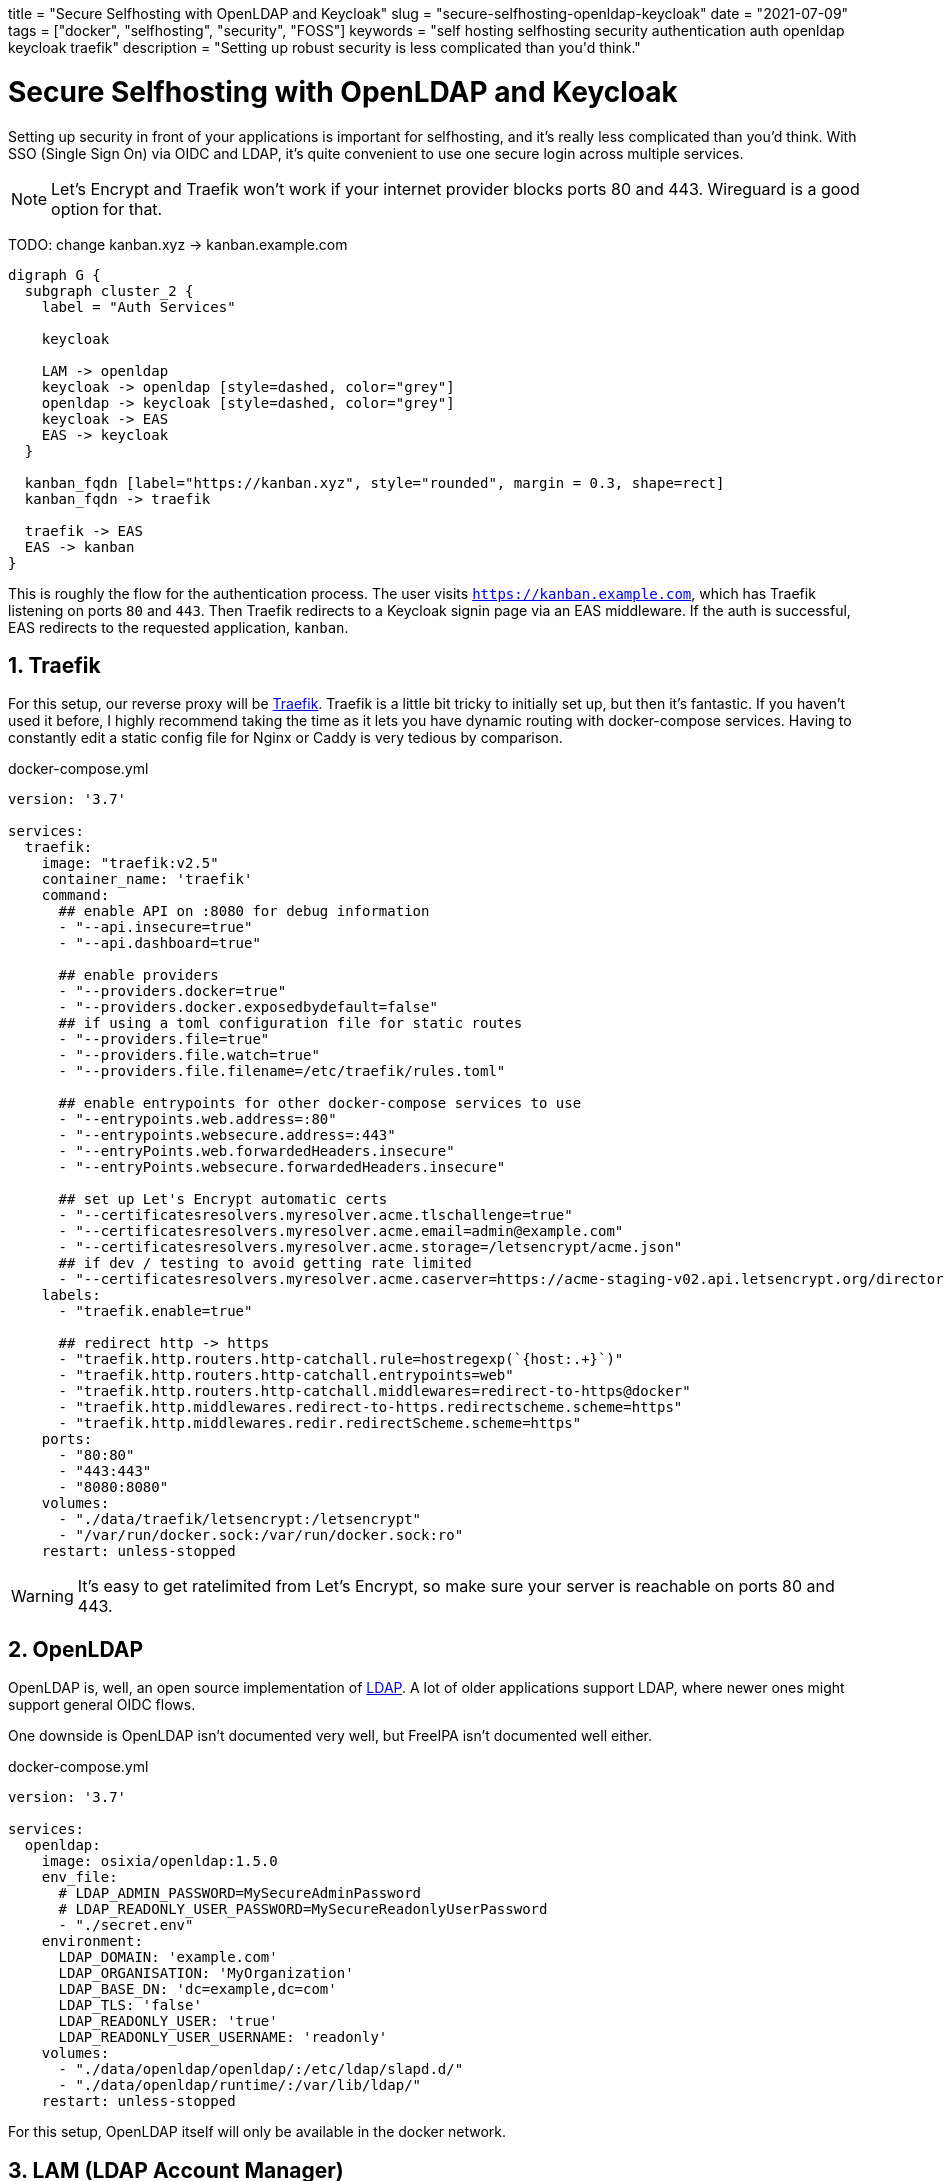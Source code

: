 +++
title = "Secure Selfhosting with OpenLDAP and Keycloak"
slug = "secure-selfhosting-openldap-keycloak"
date = "2021-07-09"
tags = ["docker", "selfhosting", "security", "FOSS"]
keywords = "self hosting selfhosting security authentication auth openldap keycloak traefik"
description = "Setting up robust security is less complicated than you'd think."
+++

= Secure Selfhosting with OpenLDAP and Keycloak
:toc:
:sectnums:
:source-highlighter: rouge
:rouge-css: github

Setting up security in front of your applications is important for selfhosting,
and it's really less complicated than you'd think. With SSO (Single Sign On) via OIDC and LDAP,
it's quite convenient to use one secure login across multiple services.

NOTE: Let's Encrypt and Traefik won't work if your internet provider blocks ports 80 and 443.
Wireguard is a good option for that.

TODO: change kanban.xyz -> kanban.example.com
[graphviz, "Auth", svg]
....
digraph G {
  subgraph cluster_2 {
    label = "Auth Services"

    keycloak

    LAM -> openldap
    keycloak -> openldap [style=dashed, color="grey"]
    openldap -> keycloak [style=dashed, color="grey"]
    keycloak -> EAS
    EAS -> keycloak
  }

  kanban_fqdn [label="https://kanban.xyz", style="rounded", margin = 0.3, shape=rect]
  kanban_fqdn -> traefik

  traefik -> EAS
  EAS -> kanban
}
....

This is roughly the flow for the authentication process. The user visits `https://kanban.example.com`,
which has Traefik listening on ports `80` and `443`.
Then Traefik redirects to a Keycloak signin page via an EAS middleware.
If the auth is successful, EAS redirects to the requested application, `kanban`.

== Traefik

For this setup, our reverse proxy will be https://github.com/traefik/traefik[Traefik].
Traefik is a little bit tricky to initially set up, but then it's fantastic.
If you haven't used it before, I highly recommend taking the time as
it lets you have dynamic routing with docker-compose services.
Having to constantly edit a static config file for Nginx or Caddy is very tedious by comparison.

.docker-compose.yml
[source,yaml]
....
version: '3.7'

services:
  traefik:
    image: "traefik:v2.5"
    container_name: 'traefik'
    command:
      ## enable API on :8080 for debug information
      - "--api.insecure=true"
      - "--api.dashboard=true"

      ## enable providers
      - "--providers.docker=true"
      - "--providers.docker.exposedbydefault=false"
      ## if using a toml configuration file for static routes
      - "--providers.file=true"
      - "--providers.file.watch=true"
      - "--providers.file.filename=/etc/traefik/rules.toml"

      ## enable entrypoints for other docker-compose services to use
      - "--entrypoints.web.address=:80"
      - "--entrypoints.websecure.address=:443"
      - "--entryPoints.web.forwardedHeaders.insecure"
      - "--entryPoints.websecure.forwardedHeaders.insecure"

      ## set up Let's Encrypt automatic certs
      - "--certificatesresolvers.myresolver.acme.tlschallenge=true"
      - "--certificatesresolvers.myresolver.acme.email=admin@example.com"
      - "--certificatesresolvers.myresolver.acme.storage=/letsencrypt/acme.json"
      ## if dev / testing to avoid getting rate limited
      - "--certificatesresolvers.myresolver.acme.caserver=https://acme-staging-v02.api.letsencrypt.org/directory"
    labels:
      - "traefik.enable=true"

      ## redirect http -> https
      - "traefik.http.routers.http-catchall.rule=hostregexp(`{host:.+}`)"
      - "traefik.http.routers.http-catchall.entrypoints=web"
      - "traefik.http.routers.http-catchall.middlewares=redirect-to-https@docker"
      - "traefik.http.middlewares.redirect-to-https.redirectscheme.scheme=https"
      - "traefik.http.middlewares.redir.redirectScheme.scheme=https"
    ports:
      - "80:80"
      - "443:443"
      - "8080:8080"
    volumes:
      - "./data/traefik/letsencrypt:/letsencrypt"
      - "/var/run/docker.sock:/var/run/docker.sock:ro"
    restart: unless-stopped
....

WARNING: It's easy to get ratelimited from Let's Encrypt, so make sure your server is reachable on ports 80 and 443.

== OpenLDAP

OpenLDAP is, well, an open source implementation of
https://en.wikipedia.org/wiki/Lightweight_Directory_Access_Protocol[LDAP].
A lot of older applications support LDAP, where newer ones might support general OIDC flows.

One downside is OpenLDAP isn't documented very well, but FreeIPA isn't documented well either.

.docker-compose.yml
[source,yaml]
....
version: '3.7'

services:
  openldap:
    image: osixia/openldap:1.5.0
    env_file:
      # LDAP_ADMIN_PASSWORD=MySecureAdminPassword
      # LDAP_READONLY_USER_PASSWORD=MySecureReadonlyUserPassword
      - "./secret.env"
    environment:
      LDAP_DOMAIN: 'example.com'
      LDAP_ORGANISATION: 'MyOrganization'
      LDAP_BASE_DN: 'dc=example,dc=com'
      LDAP_TLS: 'false'
      LDAP_READONLY_USER: 'true'
      LDAP_READONLY_USER_USERNAME: 'readonly'
    volumes:
      - "./data/openldap/openldap/:/etc/ldap/slapd.d/"
      - "./data/openldap/runtime/:/var/lib/ldap/"
    restart: unless-stopped
....

For this setup, OpenLDAP itself will only be available in the docker network.

== LAM (LDAP Account Manager)

.docker-compose.yml
[source,yaml]
....
version: '3.7'

services:
  lam:
    image: ldapaccountmanager/lam:stable
    hostname: 'lam.idp.example.com'
    env_file:
      # LAM_PASSWORD=MySecureLamAdminPassword
      - "secret.env"
    environment:
      LAM_SKIP_PRECONFIGURE: 'false'
      LDAP_DOMAIN: 'example.com'
      LDAP_SERVER: 'ldap://openldap:389'
      LDAP_BASE_DN: 'dc=example,dc=com'
      LDAP_USERS_DN: 'ou=people,dc=example,dc=com'
      LDAP_GROUPS_DN: 'ou=groups,dc=example,dc=com'
      ADMIN_USER: 'cn=admin,dc=example,dc=com'
      LAM_LANG: 'en_US'
    ports:
      - "80"
    depends_on:
      - traefik
    volumes:
      - "./data/lam/etc/:/etc/ldap-account-manager/"
      - "./data/lam/var/config/:/var/lib/ldap-account-manager/config/"
      - "./data/lam/var/sess/:/var/lib/ldap-account-manager/sess/"
    restart: unless-stopped
    labels:
      - "traefik.enable=true"
      - "traefik.http.routers.lam.rule=Host(`lam.idp.example.com`)"
      - "traefik.http.routers.lam.entrypoints=websecure"
      - "traefik.http.routers.lam.tls.certresolver=myresolver"
....

Here are all the https://github.com/LDAPAccountManager/lam/blob/develop/lam-packaging/docker/.env[supported env vars].

== External Auth Server

EAS lets us guard services with Keycloak via a Traefik middleware.

.docker-compose.yml
[source,yaml]
....
version: '3.7'

services:
  eas:
    image: travisghansen/external-auth-server:latest
    env_file:
      # use `openssl rand -hex 64` or something similarly secure for each of these
      # EAS_CONFIG_TOKEN_SIGN_SECRET="foo"
      # EAS_CONFIG_TOKEN_ENCRYPT_SECRET="bar"
      # EAS_ISSUER_SIGN_SECRET="super secret"
      # EAS_ISSUER_ENCRYPT_SECRET="blah"
      # EAS_COOKIE_SIGN_SECRET="hello world"
      # EAS_COOKIE_ENCRYPT_SECRET="something"
      # EAS_SESSION_ENCRYPT_SECRET="baz"
      - "./secret.env"
    environment:
      EAS_PORT: 8080
      EAS_CONFIG_TOKEN_STORES: '{}'
      EAS_LOG_LEVEL: "info"
      # if using redis
      EAS_STORE_OPTS='{"store":"redis","host":"redis"}'
    ports:
      - "8080"
    restart: unless-stopped
    depends_on:
      - traefik
    labels:
      - "traefik.enable=true"
      - "traefik.http.routers.eas.rule=Host(`eas.example.com`)"
      - "traefik.http.routers.eas.entrypoints=websecure"
      - "traefik.http.routers.eas.tls.certresolver=myresolver"

      - "traefik.http.middlewares.eas-default.forwardauth.trustForwardHeader=true"
      - "traefik.http.middlewares.eas-default.forwardauth.authResponseHeaders=X-Userinfo, X-Id-Token, X-Access-Token, Authorization"
....

=== Generating and using tokens

EAS has https://github.com/travisghansen/external-auth-server/blob/master/CONFIG_TOKENS.md[documentation on generating tokens here].

I wrote a https://TODO/[complete example configuration script] since EAS itself lacks OIDC examples.

.docker-compose.yml
[source,yaml]
....
services:
  foobar:
    labels:
      # create a middleware named 'eas-default' with the token
      - 'traefik.http.middlewares.eas-default.forwardauth.address=https://auth.example.com/verify?config_token=<token>'

      # update <foobar> service's middlewares
      - 'traefik.http.routers.cryptpad.middlewares=eas-default'
....

To generate a token, you can copy the `token.js` file inside the EAS
docker container to `home/eas/app/bin`, and run `node token.js`.
I created a script to automate this process:

.gen-token.sh
[source,bash]
....
#!/bin/bash

set -exo pipefail

BIN_PATH='/home/eas/app/bin'
SCRIPT_PATH=${1?Specify the token script js file as the first argument.}

if ! docker ps | grep -q "external-auth-server"; then
  echo "External Auth Server is not running?"
fi

CONTAINER=$(docker ps | grep external-auth-server | awk '{print $1}')

docker cp "$SCRIPT_PATH" "${CONTAINER}:$BIN_PATH/token-gen.js"

echo "Generating EAS token via $SCRIPT_PATH"
docker exec -w "$BIN_PATH" "$CONTAINER" node "token-gen.js"
....

The token will look something like:

....
%2BihV6%2F9CcXNCAOoc4grrmOmyxW0Xnbh0n8sY9qcgptvi1ct1bT857LxZBuctz8Qd%2BxSuhciOSvwxe66pmbl0uTG0WxZkoh5lygIvqdYQQ70i8%2FpUBVF91JTHWURDPHnrnT7EmJLcc2hr%2FRwzRyVLe7vhla86q0nzeQGgjcRksFeNpE62GCGjT0IYKN67Wm6KGPpZXSShwnW617TbpBVbmQ1DoUP0LbJPGKycVSPiv4USGLx7WuwiobmWoeABKcekm574mYthy8RMho6tJibeZq6fDE9%2BeyQf4by3n3rhOdOOnzGexKt6MyPUEcm4Bs%2By5Eg0FnxwoY3nzbMLdsK8nMDRv%2FcaIoPxZAAIQ9hP4WEjwM2hqQat7zZUuqAPTIqfw9Z1uvqKpJNe0fVY%2FwkhjvtDn1Mi15I27CrMeLp08r7U5ZxHA%2BxJ2WJja6ImotWyaJn4Ks1ANQ05z%2Fyjaunuds5rBUaIYUBJFEcv3fEifTnQ6qB6I25PxBLbie5Iy%2BP6MYkTNihrxRRZyAnaiP8Ggh5eSsCwpygb0gjapsRlc%2FwbO0N1GcBt8ROLQ%2FYoRy33uRlnsFjbqh8ZH6TzlPf1SNL8%2BHgDOfh3A4AnK5fjp2OvNMJ5BE5soyf9h%2Bcxob%2BiYMvGpYWkzXr%2FtF6YNs%2BopRBdblXFeFlm31a%2FLA29eVv27AaJMTTz8w71ABm4ozHa7HJofCDZHxlxLQEiTPEavwiV44K71HXfTAackyql8KmpQ1UiGVaBToOwj5U%2FMndHsaHwBnHug7G4qJLAHp2WaZIhTzZv62bMAVOQGFAFqoDMm%2ByB3kswzC%2BH4LP3ZREyclnS1N9cU3g01OO38Te3hGSeNrzCr9gRzykHR6N0%2FfL6FJlFj6EFE9zj2y0T5VzAGKryhmxjjhbuwEHpVcIsS1h3DKvY9vOvvVDFBlE2zzomjbRYaRU2%2FbQKWsPZCeJ7fma%2BdweLKIAhnE3j4RRNZhVGhpBbQXT%2BgmZozG9lLpIZOVIN8D8V2QLrFUj4OU758DyyBN6AcImhwAqNRqLC1UVdVEGNWnsbHF6sfOt9JZzJR71UUHU4I19f43N%2BPfhZQ%2BiffSQRE6tOGqE3vOl50wI7DQFmuPEGBHFhb8ao3Ox2uYNXFF0DVdAb%2B094iT9ReIssScqBqZWR28eHeZEs6J3AFZ7Zhfya9TOjYt%2FR955mZkeKFGJJU9ohUT0uz9bK90lsoB%2Fm17AU49VVAgMLy1CCc%2BKT3TxhGKW0dmQzliDIx%2FKtCeLGfK%2FFgVB%2F4cRPbKb7mOB4E89TAq81mRouJdW%2F2S1shG9s9M1eo8yLDBslK54kKywM9rQPMlTfcmupXi3Etdn%2FeNuCQUvD2BvcjXjRuhXLzvRcQa8pXlbYzgAT3DKu6%2FJb78YnN5owGCuYRh8949L5bWB3DNrvK3JliT%2BnaSPLUks6B6Dqr5pvrePjvCLHbgPQwzeLvyW8KmDdVJ4DTNcXQvIfTsuuM%2FKUu898VD2REPwC%2F7UjLXwFBLdb3932JK0PAkdbZd0aNYDAvoTxocW5UaJ5b7imLfMFk6BB6CZ7lA2lWGfA%2FdNxCoy%2BBI44%2FhKKqIg%2B2mcULlNdKseaOoRzcr9KI39InLJShM8zOXV5ZUx84V9tYq61r8r4gySP9cBrj4DerXk3K%2BJviujq0vq9m8RBwJPxSLHdC2fvYgss3UfiZ0Ekm7MeqIwl2hQOISjfScC3DBgm7KI%2FnGQ2ytle4vMbfVqrsCqDnRkJpO6Y6li2n1r5Nr8oQJEd2ExvIMstUlwBY1ijKUCIZ0lIoCpl8gCX2ewQIPItf5pKvOEmuZp9h9enN6TSGd5%2FXLtGpEFEDctMnv8vsAPKOEAwoKTBvs%2BDXTcWR5FigabcfRwPcKEkaaFQ4uzS%2FNaAFwzoIFTAh3m%2BcJ4ZWLAWJ9gildA3C%2BXSBglFf8KIEAPW91%2BWFvHZq3P6C%2FSV6%2B7KkNJSV1z2n1fE19oHrYnQDQJt0LzfBctwDVNZejQGkFSQXPlg8IphOT%2BbLv%2Bym%2FApbxjSffnAy09ZlfwNSuu1tDMcLBJgdXQPYgPY4JaD7g%3D%3D
....

.token-example.js
[source,javascript]
....
const jwt = require("jsonwebtoken");
const utils = require("../src/utils");

const config_token_sign_secret =
  process.env.EAS_CONFIG_TOKEN_SIGN_SECRET ||
  utils.exit_failure("missing EAS_CONFIG_TOKEN_SIGN_SECRET env variable");

const config_token_encrypt_secret =
  process.env.EAS_CONFIG_TOKEN_ENCRYPT_SECRET ||
  utils.exit_failure("missing EAS_CONFIG_TOKEN_ENCRYPT_SECRET env variable");

let config_token = {
  eas: {
    plugins: [
            {
    type: "oidc",
    issuer: {
        discover_url: "https://idp.example.com/auth/realms/<myrealm>/.well-known/openid-configuration",
    },
    client: {
        client_id: "<eas client>",
        client_secret: "<eas client secret>"

    },
    scopes: ["openid", "email", "profile"], // must include openid
    custom_authorization_parameters: {},
    redirect_uri: "https://eas.example.com/oauth/callback",
    features: {
        cookie_expiry: false,
        userinfo_expiry: 86400,
        session_expiry: 604800,
        session_expiry_refresh_window: 86400,
        session_retain_id: true,
        refresh_access_token: true,
        fetch_userinfo: true,
        introspect_access_token: false,
        introspect_expiry: 86400,

        /** possible values are id_token, access_token, or refresh_token */
        authorization_token: "access_token"
    },
    assertions: {
        exp: true,
        nbf: true,
        iss: true,
        userinfo: [],
        id_token: [],
        access_token: []
    },
    xhr: {
        //defaults to 302 but could be set to anything
        //if set to 401 the response will include a WWW-Authenticate header with proper realm/scopes
        redirect_http_code: 302,

        //if set to true, the browser will be redirected to the referer
        use_referer_as_redirect_uri: true
    },
    csrf_cookie: {
        enabled: true, //can disable the use of csrf cookies completely
        domain: "example.com", //defaults to request domain, could do sso with more generic domain
        path: "/",
        //httpOnly: true,
        //secure: false,
        //sameSite: lax,
    },
    cookie: {
        //name: "__company_session",//default is _oeas_oauth_session
        domain: "example.com", //defaults to request domain, could do sso with more generic domain
        path: "/",
        //httpOnly: true,
        //secure: false,
        //sameSite: lax,
    },
    // see HEADERS.md for details
    custom_error_headers: {},
    custom_service_headers: {
      "X-Auth-Username": {
            source: "userinfo",// userinfo, id_token, access_token, refresh_token, static, config_token, plugin_config, req, parentRequestInfo
            query_engine: "jp",
            query: "$.preferred_username", // if left blank the data will be passed unaltered (ie: jwt encoded data)
            query_opts: {
                single_value: true // by default, a jsonpath query always returns a list (ie: array), this force the value to be the fist value in the array
            },
        }
    },
      }
    ], 
  }
};

config_token = jwt.sign(config_token, config_token_sign_secret);
const config_token_encrypted = utils.encrypt(
  config_token_encrypt_secret,
  config_token
);

console.log("encrypted token (for server-side usage): %s", config_token_encrypted);
console.log("");

console.log(
  "URL safe config_token: %s",
  encodeURIComponent(config_token_encrypted)
);
console.log("");
....

== Keycloak

.docker-compose.yml
[source,yaml]
....
version: '3.7'

keycloak:
    image: jboss/keycloak:13.0.1
    environment:
      DB_VENDOR: 'postgres'
      DB_ADDR: 'postgres'
      DB_PORT: 5432
      DB_DATABASE: 'keycloak'
      DB_USER: 'keycloak'

    env_file: 
      # DB_PASSWORD=
      "./secret.env"
    depends_on:
      - traefik
    labels:
      - "traefik.enable=true"
      - "traefik.http.routers.keycloak.rule=Host(`idp.example.com`)"
      - "traefik.http.routers.keycloak.entrypoints=websecure"
      - "traefik.http.routers.keycloak.tls.certresolver=myresolver"
    volumes:
      - /etc/localtime:/etc/localtime:ro
    restart: unless-stopped
....

=== Users

We'll need to create a Realm for our services, and then a Client for EAS.
If a service natively supports OIDC or Keycloak logins, then you can skip EAS and create a Client for those specifically.
